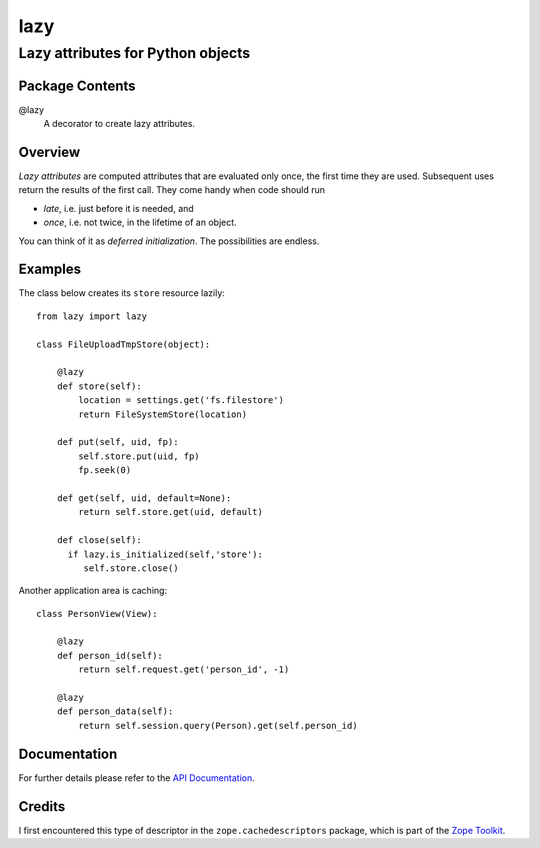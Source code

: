 ====
lazy
====
----------------------------------
Lazy attributes for Python objects
----------------------------------

Package Contents
================

@lazy
    A decorator to create lazy attributes.

Overview
========

*Lazy attributes* are computed attributes that are evaluated only
once, the first time they are used.  Subsequent uses return the
results of the first call. They come handy when code should run

- *late*, i.e. just before it is needed, and
- *once*, i.e. not twice, in the lifetime of an object.

You can think of it as *deferred initialization*.
The possibilities are endless.

Examples
========

The class below creates its ``store`` resource lazily::

    from lazy import lazy

    class FileUploadTmpStore(object):

        @lazy
        def store(self):
            location = settings.get('fs.filestore')
            return FileSystemStore(location)

        def put(self, uid, fp):
            self.store.put(uid, fp)
            fp.seek(0)

        def get(self, uid, default=None):
            return self.store.get(uid, default)

        def close(self):
          if lazy.is_initialized(self,'store'):
             self.store.close()

Another application area is caching::

    class PersonView(View):

        @lazy
        def person_id(self):
            return self.request.get('person_id', -1)

        @lazy
        def person_data(self):
            return self.session.query(Person).get(self.person_id)

Documentation
=============

For further details please refer to the `API Documentation`_.

.. _`API Documentation`: https://lazy.readthedocs.io/en/stable/

Credits
=======

I first encountered this type of descriptor in the
``zope.cachedescriptors`` package, which is part of the
`Zope Toolkit`_.

.. _`Zope Toolkit`: https://zopetoolkit.readthedocs.io

